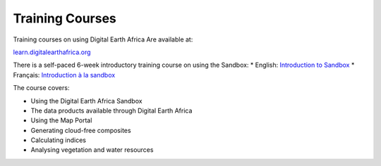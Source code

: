 Training Courses
================

Training courses on using Digital Earth Africa Are available at:

`learn.digitalearthafrica.org <https://learn.digitalearthafrica.org/>`_

There is a self-paced 6-week introductory training course on using the Sandbox:
* English: `Introduction to Sandbox <https://learn.digitalearthafrica.org/courses/course-v1:digitalearthafrica+DEA101+2021/about>`_
* Français: `Introduction à la sandbox <https://learn.digitalearthafrica.org/courses/course-v1:digitalearthafrica+DEA101-fr+2021/about>`_

The course covers:

* Using the Digital Earth Africa Sandbox
* The data products available through Digital Earth Africa
* Using the Map Portal
* Generating cloud-free composites
* Calculating indices
* Analysing vegetation and water resources
